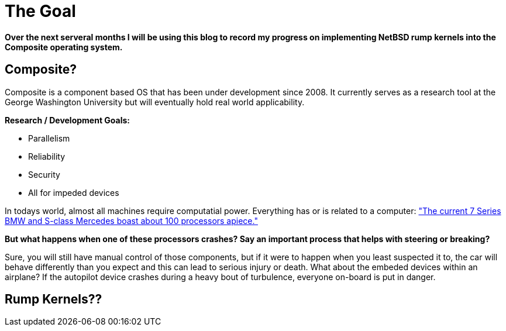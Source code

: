 = The Goal


*Over the next serveral months I will be using this blog to record my progress on implementing NetBSD rump kernels into the Composite operating system.*

== Composite?

Composite is a component based OS that has been under development since 2008. It currently serves as a research tool at the George Washington University but will eventually hold real world applicability.  

*Research / Development Goals:*

* Parallelism
* Reliability
* Security
* All for impeded devices

In todays world, almost all machines require computatial power. Everything has or is related to a computer:
http://www.embedded.com/electronics-blogs/significant-bits/4024611/Motoring-with-microprocessors["The current 7 Series BMW and S-class Mercedes boast about 100 processors apiece."]

*But what happens when one of these processors crashes? Say an important process that helps with steering or breaking?*

Sure, you will still have manual control of those components, but if it were to happen when you least suspected it to, the car will behave differently than you expect and this can lead to serious injury or death. What about the embeded devices within an airplane? If the autopilot device crashes during a heavy bout of turbulence, everyone on-board is put in danger. 

== Rump Kernels??